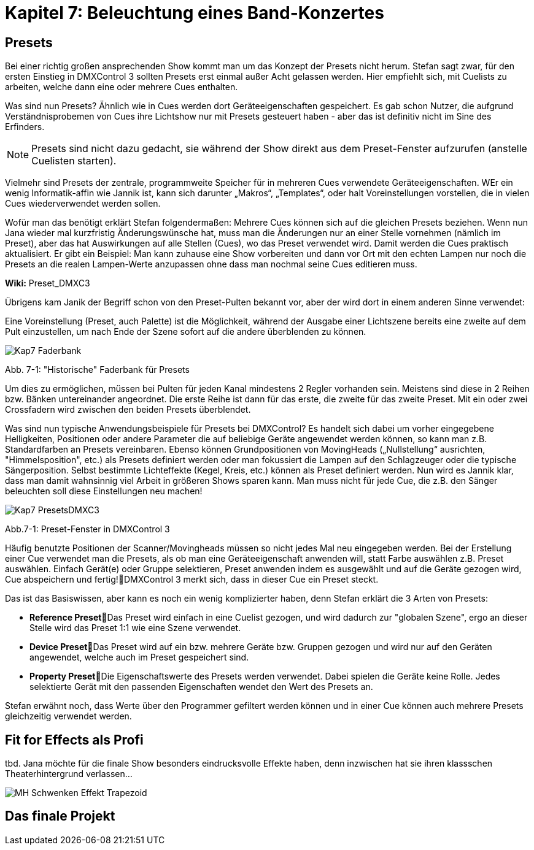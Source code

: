 :imagesdir: ./images/Kap7/


= **Kapitel 7: Beleuchtung eines Band-Konzertes**

== Presets

Bei einer richtig großen ansprechenden Show kommt man um das Konzept der Presets nicht herum. Stefan sagt zwar, für den ersten Einstieg in DMXControl 3 sollten Presets erst einmal außer Acht gelassen werden. Hier empfiehlt sich, mit Cuelists zu arbeiten, welche dann eine oder mehrere Cues enthalten. 

Was sind nun Presets? Ähnlich wie in Cues werden dort Geräteeigenschaften gespeichert. Es gab schon Nutzer, die aufgrund Verständnisprobemen von Cues ihre Lichtshow nur mit Presets gesteuert haben - aber das ist definitiv nicht im Sine des Erfinders.

NOTE: Presets sind nicht dazu gedacht, sie während der Show direkt aus dem Preset-Fenster aufzurufen (anstelle Cuelisten starten).

Vielmehr sind Presets der zentrale, programmweite Speicher für in mehreren Cues verwendete Geräteeigenschaften. WEr ein wenig Informatik-affin wie Jannik ist, kann sich darunter „Makros“, „Templates“, oder halt Voreinstellungen vorstellen, die in vielen Cues
wiederverwendet werden sollen.

Wofür man das benötigt erklärt Stefan folgendermaßen: Mehrere Cues können sich auf die gleichen Presets beziehen. Wenn nun Jana wieder mal kurzfristig Änderungswünsche hat, muss man die Änderungen nur an einer Stelle vornehmen (nämlich im Preset), aber das hat Auswirkungen auf alle Stellen (Cues), wo das Preset verwendet wird. Damit werden die Cues praktisch aktualisiert. Er gibt ein Beispiel: Man kann zuhause eine Show vorbereiten und dann vor Ort mit den echten Lampen nur noch die Presets an die realen Lampen-Werte anzupassen ohne dass man nochmal seine Cues editieren muss. 

*Wiki:* Preset_DMXC3

Übrigens kam Janik der Begriff schon von den Preset-Pulten bekannt vor, aber der wird dort in einem anderen Sinne verwendet:

Eine Voreinstellung (Preset, auch Palette) ist die Möglichkeit, während der Ausgabe einer Lichtszene bereits eine zweite auf dem Pult einzustellen, um nach Ende der Szene sofort auf die andere überblenden zu können. 

image:Kap7_Faderbank.jpg[]

Abb. 7-1: "Historische" Faderbank für Presets

Um dies zu ermöglichen, müssen bei Pulten für jeden Kanal mindestens 2 Regler vorhanden sein. Meistens sind diese in 2 Reihen bzw. Bänken untereinander angeordnet. Die erste Reihe ist dann für das erste, die zweite für das zweite Preset. 
Mit ein oder zwei Crossfadern wird zwischen den beiden Presets überblendet.

Was sind nun typische Anwendungsbeispiele für Presets bei DMXControl?
Es handelt sich dabei um vorher eingegebene Helligkeiten, Positionen oder andere Parameter die auf beliebige Geräte angewendet werden können, so kann man z.B. Standardfarben an Presets vereinbaren. Ebenso können Grundpositionen von MovingHeads („Nullstellung“ ausrichten, "Himmelsposition", etc.) als Presets definiert werden oder man fokussiert  die Lampen auf den Schlagzeuger oder die typische Sängerposition. Selbst
bestimmte Lichteffekte (Kegel, Kreis, etc.) können als Preset definiert werden. Nun wird es Jannik klar, dass man damit wahnsinnig viel Arbeit in größeren Shows sparen kann. Man muss nicht für jede Cue, die z.B. den Sänger beleuchten soll diese Einstellungen neu machen!

image:Kap7_PresetsDMXC3.jpg[]

Abb.7-1: Preset-Fenster in DMXControl 3

Häufig benutzte Positionen der Scanner/Movingheads müssen so nicht jedes Mal neu eingegeben werden. Bei der Erstellung einer Cue verwendet man die Presets, als ob man eine Geräteeigenschaft anwenden will, statt Farbe auswählen z.B. Preset auswählen. Einfach Gerät(e) oder Gruppe selektieren, Preset anwenden indem es ausgewählt und auf die Geräte gezogen wird, Cue abspeichern und fertig!DMXControl 3 merkt sich, dass in dieser Cue ein Preset steckt.

Das ist das Basiswissen, aber kann es noch ein wenig komplizierter haben, denn Stefan erklärt die 3 Arten von Presets:

* **Reference Preset**Das Preset wird einfach in eine Cuelist gezogen, und wird dadurch zur "globalen Szene", ergo an dieser Stelle wird das Preset 1:1 wie eine Szene verwendet. 
* **Device Preset**Das Preset wird auf ein bzw. mehrere Geräte bzw. Gruppen gezogen und wird nur auf den Geräten angewendet, welche auch im Preset gespeichert sind.
* **Property Preset**Die Eigenschaftswerte des Presets werden verwendet. Dabei spielen die Geräte keine Rolle. Jedes selektierte Gerät mit den passenden Eigenschaften wendet den Wert des Presets an. 


Stefan erwähnt noch, dass Werte über den Programmer gefiltert werden können und in einer Cue können auch mehrere Presets gleichzeitig verwendet werden.

== Fit for Effects als Profi

tbd.
Jana möchte für die finale Show besonders eindrucksvolle Effekte haben, denn inzwischen hat sie ihren klassschen Theaterhintergrund verlassen...

image:MH_Schwenken_Effekt_Trapezoid.JPG[]

== Das finale Projekt	


